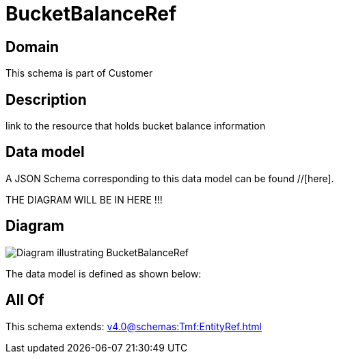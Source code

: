 = BucketBalanceRef

[#domain]
== Domain

This schema is part of Customer

[#description]
== Description
link to the resource that holds bucket balance information


[#data_model]
== Data model

A JSON Schema corresponding to this data model can be found //[here].

THE DIAGRAM WILL BE IN HERE !!!

[#diagram]
== Diagram
image::Resource_BucketBalanceRef.png[Diagram illustrating BucketBalanceRef]


The data model is defined as shown below:


[#all_of]
== All Of

This schema extends: xref:v4.0@schemas:Tmf:EntityRef.adoc[]
